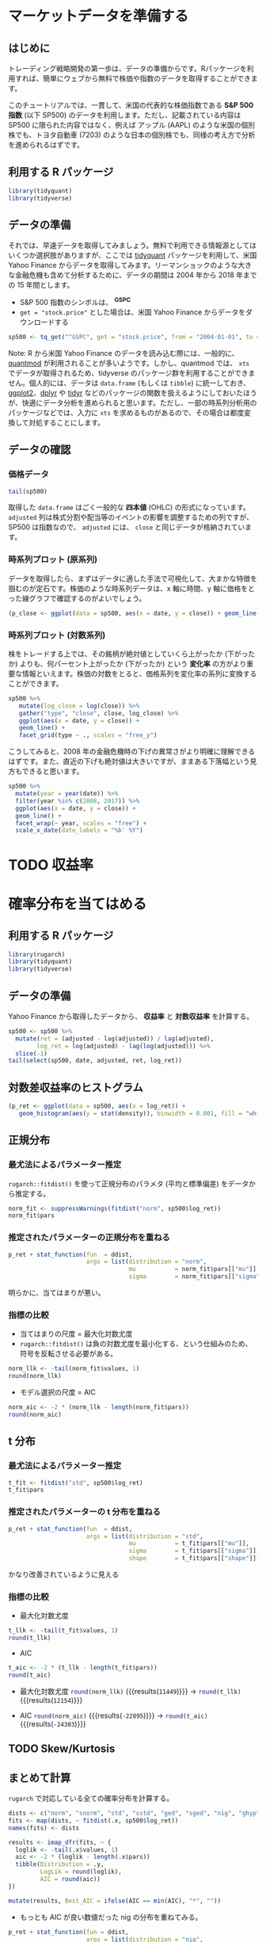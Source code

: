 #+STARTUP: folded indent inlineimages
#+PROPERTY: header-args:R :session *R:strat_dev* :width 480 :height 360

* マーケットデータを準備する
** はじめに
トレーディング戦略開発の第一歩は、データの準備からです。Rパッケージを利用すれば、簡単にウェブから無料で株価や指数のデータを取得することができます。

このチュートリアルでは、一貫して、米国の代表的な株価指数である *S&P 500 指数* (以下 SP500) のデータを利用します。ただし、記載されている内容は SP500 に限られた内容ではなく、例えば アップル (AAPL) のような米国の個別株でも、トヨタ自動車 (7203) のような日本の個別株でも、同様の考え方で分析を進められるはずです。

** 利用する R パッケージ

#+begin_src R :results silent
library(tidyquant)
library(tidyverse)
#+end_src

** データの準備

それでは、早速データを取得してみましょう。無料で利用できる情報源としてはいくつか選択肢がありますが、ここでは [[https://github.com/business-science/tidyquant][tidyquant]] パッケージを利用して、米国 Yahoo Finance からデータを取得してみます。リーマンショックのような大きな金融危機も含めて分析するために、データの期間は 2004 年から 2018 年までの 15 年間とします。

- S&P 500 指数のシンボルは、 *^GSPC*
- ~get = "stock.price"~ とした場合は、米国 Yahoo Finance からデータをダウンロードする

#+begin_src R :results silent
sp500 <- tq_get("^GSPC", get = "stock.price", from = "2004-01-01", to = "2018-12-31")
#+end_src

Note:
R から米国 Yahoo Finance のデータを読み込む際には、一般的に、[[https://github.com/joshuaulrich/quantmod][quantmod]] が利用されることが多いようです。しかし、quantmod では、 ~xts~ でデータが取得されるため、tidyverse のパッケージ群を利用することができません。個人的には、データは ~data.frame~ (もしくは ~tibble~) に統一しておき、[[https://github.com/tidyverse/ggplot2][ggplot2]]、[[https://github.com/tidyverse/dplyr][dplyr]] や [[https://github.com/tidyverse/tidyr][tidyr]] などのパッケージの関数を扱えるようにしておいたほうが、快適にデータ分析を進められると思います。ただし、一部の時系列分析用のパッケージなどでは、入力に ~xts~ を求めるものがあるので、その場合は都度変換して対処することにします。

** データの確認
*** 価格データ

#+begin_src R :colnames yes
tail(sp500)
#+end_src

#+RESULTS:
|       date |        open |        high |         low |       close |     volume |    adjusted |
|------------+-------------+-------------+-------------+-------------+------------+-------------|
| 2018-12-20 |  2496.77002 | 2509.629883 | 2441.179932 | 2467.419922 | 5585780000 | 2467.419922 |
| 2018-12-21 | 2465.379883 | 2504.409912 | 2408.550049 | 2416.620117 | 7609010000 | 2416.620117 |
| 2018-12-24 | 2400.560059 | 2410.340088 | 2351.100098 | 2351.100098 | 2613930000 | 2351.100098 |
| 2018-12-26 | 2363.120117 |  2467.76001 | 2346.580078 | 2467.699951 | 4233990000 | 2467.699951 |
| 2018-12-27 |      2442.5 | 2489.100098 | 2397.939941 | 2488.830078 | 4096610000 | 2488.830078 |
| 2018-12-28 |  2498.77002 |  2520.27002 | 2472.889893 |  2485.73999 | 3702620000 |  2485.73999 |

取得した ~data.frame~ はごく一般的な *四本値* (OHLC) の形式になっています。 ~adjusted~ 列は株式分割や配当等のイベントの影響を調整するための列ですが、SP500 は指数なので、 ~adjusted~ には、 ~close~ と同じデータが格納されています。

*** 時系列プロット (原系列)

データを取得したら、まずはデータに適した手法で可視化して、大まかな特徴を掴むのが定石です。株価のような時系列データは、x 軸に時間、y 軸に価格をとった線グラフで確認するのがよいでしょう。

#+begin_src R :results graphics :file (get-babel-file)
(p_close <- ggplot(data = sp500, aes(x = date, y = close)) + geom_line())
#+end_src

#+RESULTS:
[[file:~/Dropbox/memo/img/babel/fig-CNnVGi.png]]

*** 時系列プロット (対数系列)

株をトレードする上では、その銘柄が絶対値としていくら上がったか (下がったか) よりも、何パーセント上がったか (下がったか) という *変化率* の方がより重要な情報といえます。株価の対数をとると、価格系列を変化率の系列に変換することができます。

#+begin_src R :results graphics :file (get-babel-file)
sp500 %>%
   mutate(log_close = log(close)) %>%
   gather("type", "close", close, log_close) %>%
   ggplot(aes(x = date, y = close)) +
   geom_line() +
   facet_grid(type ~ ., scales = "free_y")
#+end_src

#+RESULTS:
[[file:~/Dropbox/memo/img/babel/fig-oQxb7W.png]]

こうしてみると、2008 年の金融危機時の下げの異常さがより明確に理解できるはずです。また、直近の下げも絶対値は大きいですが、ままある下落幅という見方もできると思います。

#+begin_src R :results graphics :file (get-babel-file)
sp500 %>%
  mutate(year = year(date)) %>%
  filter(year %in% c(2008, 2017)) %>%
  ggplot(aes(x = date, y = close)) +
  geom_line() +
  facet_wrap(~ year, scales = "free") +
  scale_x_date(date_labels = "%b' %Y")
#+end_src

#+RESULTS:
[[file:~/Dropbox/memo/img/babel/fig-4K5dTB.png]]

* TODO 収益率
* 確率分布を当てはめる
** 利用する R パッケージ

#+begin_src R :results silent
library(rugarch)
library(tidyquant)
library(tidyverse)
#+end_src

** データの準備

Yahoo Finance から取得したデータから、 *収益率* と *対数収益率* を計算する。

#+begin_src R :colnames yes
sp500 <- sp500 %>%
  mutate(ret = (adjusted - lag(adjusted)) / lag(adjusted),
        log_ret = log(adjusted) - lag(log(adjusted))) %>%
  slice(-1)
tail(select(sp500, date, adjusted, ret, log_ret))
#+end_src

#+RESULTS:
|       date |    adjusted |                 ret |              log_ret |
|------------+-------------+---------------------+----------------------|
| 2018-12-20 | 2467.419922 | -0.0157721063020998 |  -0.0158978094583739 |
| 2018-12-21 | 2416.620117 | -0.0205882284353219 |  -0.0208031206267894 |
| 2018-12-24 | 2351.100098 | -0.0271122542343713 |  -0.0274865726545181 |
| 2018-12-26 | 2467.699951 |  0.0495937425629762 |   0.0484031774549472 |
| 2018-12-27 | 2488.830078 | 0.00856268080381378 |   0.0085262289882424 |
| 2018-12-28 |  2485.73999 | -0.0012415825521054 | -0.00124235395429473 |

** 対数差収益率のヒストグラム

#+begin_src R :results graphics :file (get-babel-file)
(p_ret <- ggplot(data = sp500, aes(x = log_ret)) +
   geom_histogram(aes(y = stat(density)), binwidth = 0.001, fill = "white", color = "black"))
#+end_src

#+RESULTS:
[[file:~/Dropbox/memo/img/babel/fig-VurSUv.png]]

** 正規分布
*** 最尤法によるパラメーター推定

~rugarch::fitdist()~ を使って正規分布のパラメタ (平均と標準偏差) をデータから推定する。

#+begin_src R :results output
norm_fit <- suppressWarnings(fitdist("norm", sp500$log_ret))
norm_fit$pars
#+end_src

#+RESULTS:
: 
:           mu        sigma 
: 0.0002112714 0.0115735777

*** 推定されたパラメーターの正規分布を重ねる

#+begin_src R :results graphics :file (get-babel-file)
p_ret + stat_function(fun  = ddist,
                      args = list(distribution = "norm",
                                  mu           = norm_fit$pars[["mu"]],
                                  sigma        = norm_fit$pars[["sigma"]]))
#+end_src

#+RESULTS:
[[file:~/Dropbox/memo/img/babel/fig-zZhY2V.png]]

明らかに、当てはまりが悪い。

*** 指標の比較

- 当てはまりの尺度 = 最大化対数尤度
- ~rugarch::fitdist()~ は負の対数尤度を最小化する、という仕組みのため、符号を反転させる必要がある。
#+begin_src R
norm_llk <- -tail(norm_fit$values, 1)
round(norm_llk)
#+end_src

#+RESULTS:
: 11449

- モデル選択の尺度 = AIC
#+begin_src R
norm_aic <- -2 * (norm_llk - length(norm_fit$pars))
round(norm_aic)
#+end_src

#+RESULTS:
: -22895

** t 分布
*** 最尤法によるパラメーター推定

#+begin_src R :results output
t_fit <- fitdist("std", sp500$log_ret)
t_fit$pars
#+end_src

#+RESULTS:
: 
:           mu        sigma        shape 
: 0.0007040159 0.0171279387 2.2778965220

*** 推定されたパラメーターの t 分布を重ねる

#+begin_src R :results graphics :file (get-babel-file)
p_ret + stat_function(fun  = ddist,
                      args = list(distribution = "std",
                                  mu           = t_fit$pars[["mu"]],
                                  sigma        = t_fit$pars[["sigma"]],
                                  shape        = t_fit$pars[["shape"]]))
#+end_src

#+RESULTS:
[[file:~/Dropbox/memo/img/babel/fig-C6yaFm.png]]

かなり改善されているように見える

*** 指標の比較

- 最大化対数尤度
#+begin_src R
t_llk <- -tail(t_fit$values, 1)
round(t_llk)
#+end_src

#+RESULTS:
: 12154

- AIC
#+begin_src R
t_aic <- -2 * (t_llk - length(t_fit$pars))
round(t_aic)
#+end_src

#+RESULTS:
: -24303

- 最大化対数尤度
  src_R{round(norm_llk)} {{{results(=11449=)}}} -> src_R{round(t_llk)} {{{results(=12154=)}}}
  
- AIC
  src_R{round(norm_aic)} {{{results(=-22895=)}}} -> src_R{round(t_aic)} {{{results(=-24303=)}}}
** TODO Skew/Kurtosis
** まとめて計算

~rugarch~ で対応している全ての確率分布を計算する。

#+begin_src R :colnames yes
dists <- c("norm", "snorm", "std", "sstd", "ged", "sged", "nig", "ghyp", "ghst", "jsu")
fits <- map(dists, ~ fitdist(.x, sp500$log_ret))
names(fits) <- dists

results <- imap_dfr(fits, ~ {
  loglik <- -tail(.x$values, 1)
  aic <- -2 * (loglik - length(.x$pars))
  tibble(Distribution = .y,
         LogLik = round(loglik),
         AIC = round(aic))
})

mutate(results, Best_AIC = ifelse(AIC == min(AIC), "*", ""))
#+end_src

#+RESULTS:
| Distribution | LogLik |    AIC | Best_AIC |
|--------------+--------+--------+----------|
| norm         |  11449 | -22895 |          |
| snorm        |  11460 | -22913 |          |
| std          |  12154 | -24303 |          |
| sstd         |  12160 | -24312 |          |
| ged          |  12157 | -24309 |          |
| sged         |  12161 | -24313 |          |
| nig          |  12175 | -24341 | *        |
| ghyp         |  12175 | -24340 |          |
| ghst         |  12109 | -24210 |          |
| jsu          |  12173 | -24338 |          |

- もっとも AIC が良い数値だった nig の分布を重ねてみる。

#+begin_src R :results graphics :file (get-babel-file)
p_ret + stat_function(fun = ddist,
                      args = list(distribution = "nig",
                                  mu           = fits[["nig"]]$pars[["mu"]],
                                  sigma        = fits[["nig"]]$pars[["sigma"]],
                                  skew         = fits[["nig"]]$pars[["skew"]],
                                  shape        = fits[["nig"]]$pars[["shape"]]))
#+end_src

#+RESULTS:
[[file:~/Dropbox/memo/img/babel/fig-jS8on1.png]]

* 単位根検定
** 利用するパッケージ

#+begin_src R
library(urca)
library(tidyquant)
library(tidyverse)
library(timetk)
#+end_src

** コレログラム

原系列と対数差系列の2つのコレログラムを確認。差分をとっている

#+begin_src R
forecast::ggtsdisplay(sp500$close)
#+end_src

#+begin_src R
forecast::ggtsdisplay(sp500$log_ret)
#+end_src

** 季節性
** ur.df

#+begin_src R
ur_test <- ur.df(sp500$close, type = "none", lag = 10, selectlags = "AIC")
summary(ur_test)
#+end_src

* 時系列モデル
** SARFIMAX
** GARCH
** Hidden Markov
